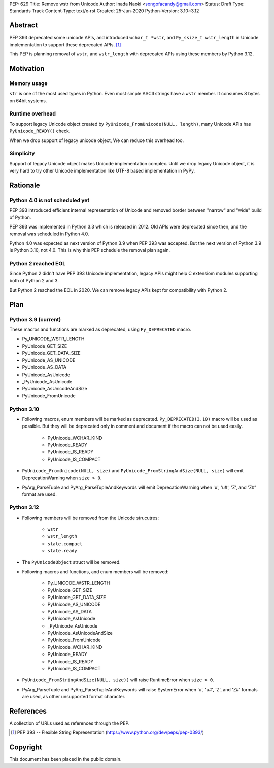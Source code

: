 PEP: 629
Title: Remove wstr from Unicode
Author: Inada Naoki <songofacandy@gmail.com>
Status: Draft
Type: Standards Track
Content-Type: text/x-rst
Created: 25-Jun-2020
Python-Version: 3.10~3.12


Abstract
========

PEP 393 deprecated some unicode APIs, and introduced ``wchar_t *wstr``,
and ``Py_ssize_t wstr_length`` in Unicode implementation to support
these deprecated APIs. [1]_

This PEP is planning removal of ``wstr``, and ``wstr_length`` with
deprecated APIs using these members by Python 3.12.


Motivation
==========

Memory usage
------------

``str`` is one of the most used types in Python. Even most simple ASCII
strings have a ``wstr`` member. It consumes 8 bytes on 64bit systems.


Runtime overhead
----------------

To support legacy Unicode object created by
``PyUnicode_FromUnicode(NULL, length)``, many Unicode APIs has
``PyUnicode_READY()`` check.

When we drop support of legacy unicode object, We can reduce this
overhead too.


Simplicity
----------

Support of legacy Unicode object makes Unicode implementation complex.
Until we drop legacy Unicode object, it is very hard to try other
Unicode implementation like UTF-8 based implementation in PyPy.


Rationale
=========

Python 4.0 is not scheduled yet
-------------------------------

PEP 393 introduced efficient internal representation of Unicode and
removed border between "narrow" and "wide" build of Python.

PEP 393 was implemented in Python 3.3 which is released in 2012. Old
APIs were deprecated since then, and the removal was scheduled in
Python 4.0.

Python 4.0 was expected as next version of Python 3.9 when PEP 393
was accepted. But the next version of Python 3.9 is Python 3.10,
not 4.0. This is why this PEP schedule the removal plan again.


Python 2 reached EOL
--------------------

Since Python 2 didn't have PEP 393 Unicode implementation, legacy
APIs might help C extensiom modules supporting both of Python 2 and 3.

But Python 2 reached the EOL in 2020. We can remove legacy APIs kept
for compatibility with Python 2.


Plan
====

Python 3.9 (current)
--------------------

These macros and functions are marked as deprecated, using
``Py_DEPRECATED`` macro.

* Py_UNICODE_WSTR_LENGTH
* PyUnicode_GET_SIZE
* PyUnicode_GET_DATA_SIZE
* PyUnicode_AS_UNICODE
* PyUnicode_AS_DATA
* PyUnicode_AsUnicode
* _PyUnicode_AsUnicode
* PyUnicode_AsUnicodeAndSize
* PyUnicode_FromUnicode


Python 3.10
-----------

* Following macros, enum members will be marked as deprecated.
  ``Py_DEPRECATED(3.10)`` macro will be used as possible. But they
  will be deprecated only in comment and document if the macro can
  not be used easily.

   * PyUnicode_WCHAR_KIND
   * PyUnicode_READY
   * PyUnicode_IS_READY
   * PyUnicode_IS_COMPACT

* ``PyUnicode_FromUnicode(NULL, size)`` and
  ``PyUnicode_FromStringAndSize(NULL, size)`` will emit
  DeprecationWarning when ``size > 0``.

* PyArg_ParseTuple and PyArg_ParseTupleAndKeywords will emit
  DeprecationWarning when 'u', 'u#', 'Z', and 'Z#' format are used.


Python 3.12
-----------

* Following members will be removed from the Unicode strucutres:

   * ``wstr``
   * ``wstr_length``
   * ``state.compact``
   * ``state.ready``

* The ``PyUnicodeObject`` struct will be removed.

* Following macros and functions, and enum members will be removed:

   * Py_UNICODE_WSTR_LENGTH
   * PyUnicode_GET_SIZE
   * PyUnicode_GET_DATA_SIZE
   * PyUnicode_AS_UNICODE
   * PyUnicode_AS_DATA
   * PyUnicode_AsUnicode
   * _PyUnicode_AsUnicode
   * PyUnicode_AsUnicodeAndSize
   * PyUnicode_FromUnicode
   * PyUnicode_WCHAR_KIND
   * PyUnicode_READY
   * PyUnicode_IS_READY
   * PyUnicode_IS_COMPACT

* ``PyUnicode_FromStringAndSize(NULL, size))`` will raise
  RuntimeError when ``size > 0``.

* PyArg_ParseTuple and PyArg_ParseTupleAndKeywords will raise
  SystemError when 'u', 'u#', 'Z', and 'Z#' formats are used,
  as other unsupported format character.


References
==========
A collection of URLs used as references through the PEP.

.. [1] PEP 393 -- Flexible String Representation
       (https://www.python.org/dev/peps/pep-0393/)


Copyright
=========

This document has been placed in the public domain.
